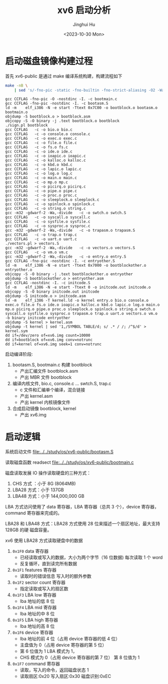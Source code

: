 #+TITLE: xv6 启动分析
#+AUTHOR: Jinghui Hu
#+EMAIL: hujinghui@buaa.edu.cn
#+DATE: <2023-10-30 Mon>
#+STARTUP: overview num indent
#+PROPERTY: header-args:sh :results output :dir ../../study/os/xv6-public

* 启动磁盘镜像构建过程
首先 xv6-public 是通过 make 编译系统构建，构建流程如下
#+BEGIN_SRC sh :exports both
  make -nB \
      | sed 's/-fno-pic -static -fno-builtin -fno-strict-aliasing -O2 -Wall -MD -ggdb -m32 -Werror -fno-omit-frame-pointer -fno-stack-protector -fno-pie -no-pie/CCFLAG/'
#+END_SRC

#+RESULTS:
#+begin_example
gcc CCFLAG -fno-pic -O -nostdinc -I. -c bootmain.c
gcc CCFLAG -fno-pic -nostdinc -I. -c bootasm.S
ld -m    elf_i386 -N -e start -Ttext 0x7C00 -o bootblock.o bootasm.o bootmain.o
objdump -S bootblock.o > bootblock.asm
objcopy -S -O binary -j .text bootblock.o bootblock
./sign.pl bootblock
gcc CCFLAG   -c -o bio.o bio.c
gcc CCFLAG   -c -o console.o console.c
gcc CCFLAG   -c -o exec.o exec.c
gcc CCFLAG   -c -o file.o file.c
gcc CCFLAG   -c -o fs.o fs.c
gcc CCFLAG   -c -o ide.o ide.c
gcc CCFLAG   -c -o ioapic.o ioapic.c
gcc CCFLAG   -c -o kalloc.o kalloc.c
gcc CCFLAG   -c -o kbd.o kbd.c
gcc CCFLAG   -c -o lapic.o lapic.c
gcc CCFLAG   -c -o log.o log.c
gcc CCFLAG   -c -o main.o main.c
gcc CCFLAG   -c -o mp.o mp.c
gcc CCFLAG   -c -o picirq.o picirq.c
gcc CCFLAG   -c -o pipe.o pipe.c
gcc CCFLAG   -c -o proc.o proc.c
gcc CCFLAG   -c -o sleeplock.o sleeplock.c
gcc CCFLAG   -c -o spinlock.o spinlock.c
gcc CCFLAG   -c -o string.o string.c
gcc -m32 -gdwarf-2 -Wa,-divide   -c -o swtch.o swtch.S
gcc CCFLAG   -c -o syscall.o syscall.c
gcc CCFLAG   -c -o sysfile.o sysfile.c
gcc CCFLAG   -c -o sysproc.o sysproc.c
gcc -m32 -gdwarf-2 -Wa,-divide   -c -o trapasm.o trapasm.S
gcc CCFLAG   -c -o trap.o trap.c
gcc CCFLAG   -c -o uart.o uart.c
./vectors.pl > vectors.S
gcc -m32 -gdwarf-2 -Wa,-divide   -c -o vectors.o vectors.S
gcc CCFLAG   -c -o vm.o vm.c
gcc -m32 -gdwarf-2 -Wa,-divide   -c -o entry.o entry.S
gcc CCFLAG -fno-pic -nostdinc -I. -c entryother.S
ld -m    elf_i386 -N -e start -Ttext 0x7000 -o bootblockother.o entryother.o
objcopy -S -O binary -j .text bootblockother.o entryother
objdump -S bootblockother.o > entryother.asm
gcc CCFLAG -nostdinc -I. -c initcode.S
ld -m    elf_i386 -N -e start -Ttext 0 -o initcode.out initcode.o
objcopy -S -O binary initcode.out initcode
objdump -S initcode.o > initcode.asm
ld -m    elf_i386 -T kernel.ld -o kernel entry.o bio.o console.o exec.o file.o fs.o ide.o ioapic.o kalloc.o kbd.o lapic.o log.o main.o mp.o picirq.o pipe.o proc.o sleeplock.o spinlock.o string.o swtch.o syscall.o sysfile.o sysproc.o trapasm.o trap.o uart.o vectors.o vm.o  -b binary initcode entryother
objdump -S kernel > kernel.asm
objdump -t kernel | sed '1,/SYMBOL TABLE/d; s/ .* / /; /^$/d' > kernel.sym
dd if=/dev/zero of=xv6.img count=10000
dd if=bootblock of=xv6.img conv=notrunc
dd if=kernel of=xv6.img seek=1 conv=notrunc
#+end_example

启动编译阶段:
1. bootasm.S, bootmain.c 构建 bootblock
   - 产出汇编文件 bootblock.asm
   - 产出 MBR 文件 bootblock
2. 编译内核文件, bio.c, console.c ... swtch.S, trap.c
   - c 文件和汇编单个编译，混合链接
   - 产出 kernel.asm
   - 产出 kernel 内核镜像文件
3. 合成启动镜像 bootblock, kernel
   - 产出 xv6.img

* 启动逻辑
系统启动文件
[[file:../../study/os/xv6-public/bootasm.S]]

读取磁盘函数 readsect
[[file:../../study/os/xv6-public/bootmain.c]]

磁盘读取发展 IO 操作读取硬盘的三种方式：
1. CHS 方式 ：小于 8G (8064MB)
2. LBA28 方式：小于 137GB
3. LBA48 方式：小于 144,000,000 GB

LBA 方式访问使用了 data 寄存器，LBA 寄存器（总共 3 个），device 寄存器，command
寄存器来完成的。

LBA28 和 LBA48 方式：LBA28 方式使用 28 位来描述一个扇区地址，最大支持 128GB 的硬
磁盘容量。

xv6 使用 LBA28 方式读取硬盘中的数据
1. ~0x1F0~ data 寄存器
   - 已经读取或写入的数据，大小为两个字节（16 位数据) 每次读取 1 个 word
   - 反复循环，直到读完所有数据
2. ~0x1F1~ features 寄存器
   - 读取时的错误信息 写入时的额外参数
3. ~0x1F2~ sector count 寄存器
   - 指定读取或写入的扇区数
4. ~0x1F3~ LBA low 寄存器
   - lba 地址的低 8 位
5. ~0x1F4~ LBA mid 寄存器
   - lba 地址的中 8 位
6. ~0x1F5~ LBA high 寄存器
   - lba 地址的高 8 位
7. ~0x1F6~ device 寄存器
   - lba 地址的前 4 位（占用 device 寄存器的低 4 位）
   - 主盘值为 0（占用 device 寄存器的第 5 位）
   - 第 6 位值为 1 LBA 模式为 1，
   - CHS 模式为 0（占用 device 寄存器的第 7 位） 第 8 位值为 1
8. ~0x1F7~ command 寄存器
   - 读取，写入的命令，返回磁盘状态 1
   - 读取扇区:0x20 写入扇区:0x30 磁盘识别:0xEC
